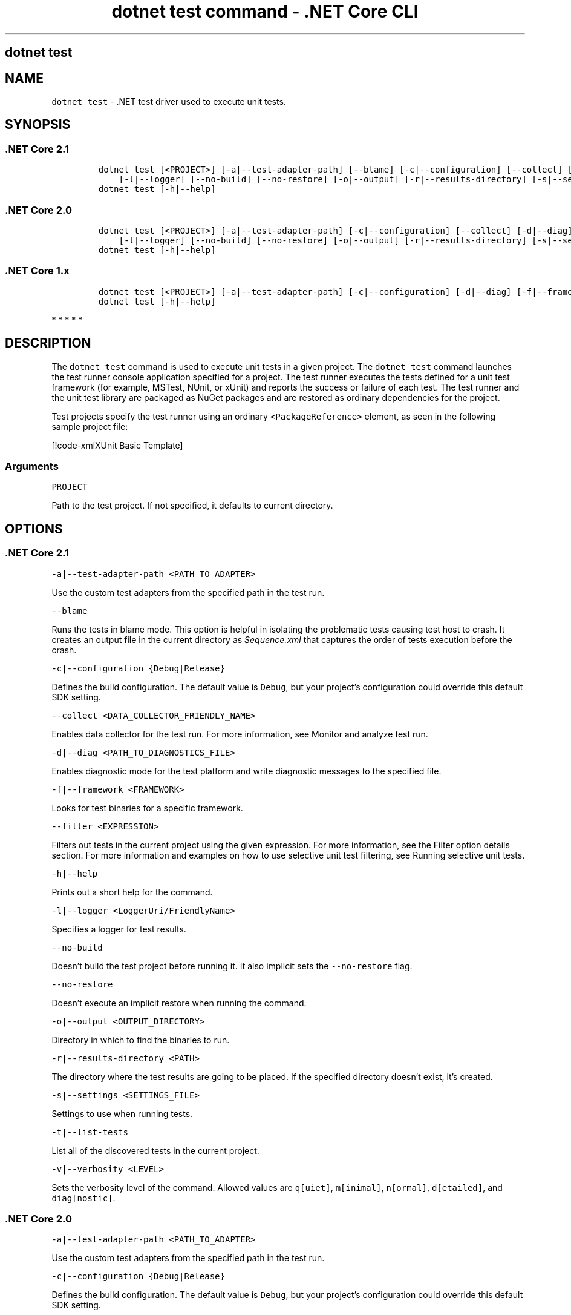 .\"t
.\" Automatically generated by Pandoc 2.2.1
.\"
.TH "dotnet test command \- .NET Core CLI" "1" "" "" ".NET Core"
.hy
.SH dotnet test
.PP
.SH NAME
.PP
\f[C]dotnet\ test\f[] \- .NET test driver used to execute unit tests.
.SH SYNOPSIS
.SS .NET Core 2.1
.IP
.nf
\f[C]
dotnet\ test\ [<PROJECT>]\ [\-a|\-\-test\-adapter\-path]\ [\-\-blame]\ [\-c|\-\-configuration]\ [\-\-collect]\ [\-d|\-\-diag]\ [\-f|\-\-framework]\ [\-\-filter]
\ \ \ \ [\-l|\-\-logger]\ [\-\-no\-build]\ [\-\-no\-restore]\ [\-o|\-\-output]\ [\-r|\-\-results\-directory]\ [\-s|\-\-settings]\ [\-t|\-\-list\-tests]\ [\-v|\-\-verbosity]
dotnet\ test\ [\-h|\-\-help]
\f[]
.fi
.SS .NET Core 2.0
.IP
.nf
\f[C]
dotnet\ test\ [<PROJECT>]\ [\-a|\-\-test\-adapter\-path]\ [\-c|\-\-configuration]\ [\-\-collect]\ [\-d|\-\-diag]\ [\-f|\-\-framework]\ [\-\-filter]
\ \ \ \ [\-l|\-\-logger]\ [\-\-no\-build]\ [\-\-no\-restore]\ [\-o|\-\-output]\ [\-r|\-\-results\-directory]\ [\-s|\-\-settings]\ [\-t|\-\-list\-tests]\ [\-v|\-\-verbosity]
dotnet\ test\ [\-h|\-\-help]
\f[]
.fi
.SS .NET Core 1.x
.IP
.nf
\f[C]
dotnet\ test\ [<PROJECT>]\ [\-a|\-\-test\-adapter\-path]\ [\-c|\-\-configuration]\ [\-d|\-\-diag]\ [\-f|\-\-framework]\ [\-\-filter]\ [\-l|\-\-logger]\ [\-\-no\-build]\ [\-o|\-\-output]\ [\-s|\-\-settings]\ [\-t|\-\-list\-tests]\ \ [\-v|\-\-verbosity]
dotnet\ test\ [\-h|\-\-help]
\f[]
.fi
.PP
   *   *   *   *   *
.SH DESCRIPTION
.PP
The \f[C]dotnet\ test\f[] command is used to execute unit tests in a given project.
The \f[C]dotnet\ test\f[] command launches the test runner console application specified for a project.
The test runner executes the tests defined for a unit test framework (for example, MSTest, NUnit, or xUnit) and reports the success or failure of each test.
The test runner and the unit test library are packaged as NuGet packages and are restored as ordinary dependencies for the project.
.PP
Test projects specify the test runner using an ordinary \f[C]<PackageReference>\f[] element, as seen in the following sample project file:
.PP
[!code\-xmlXUnit Basic Template]
.SS Arguments
.PP
\f[C]PROJECT\f[]
.PP
Path to the test project.
If not specified, it defaults to current directory.
.SH OPTIONS
.SS .NET Core 2.1
.PP
\f[C]\-a|\-\-test\-adapter\-path\ <PATH_TO_ADAPTER>\f[]
.PP
Use the custom test adapters from the specified path in the test run.
.PP
\f[C]\-\-blame\f[]
.PP
Runs the tests in blame mode.
This option is helpful in isolating the problematic tests causing test host to crash.
It creates an output file in the current directory as \f[I]Sequence.xml\f[] that captures the order of tests execution before the crash.
.PP
\f[C]\-c|\-\-configuration\ {Debug|Release}\f[]
.PP
Defines the build configuration.
The default value is \f[C]Debug\f[], but your project's configuration could override this default SDK setting.
.PP
\f[C]\-\-collect\ <DATA_COLLECTOR_FRIENDLY_NAME>\f[]
.PP
Enables data collector for the test run.
For more information, see Monitor and analyze test run.
.PP
\f[C]\-d|\-\-diag\ <PATH_TO_DIAGNOSTICS_FILE>\f[]
.PP
Enables diagnostic mode for the test platform and write diagnostic messages to the specified file.
.PP
\f[C]\-f|\-\-framework\ <FRAMEWORK>\f[]
.PP
Looks for test binaries for a specific framework.
.PP
\f[C]\-\-filter\ <EXPRESSION>\f[]
.PP
Filters out tests in the current project using the given expression.
For more information, see the Filter option details section.
For more information and examples on how to use selective unit test filtering, see Running selective unit tests.
.PP
\f[C]\-h|\-\-help\f[]
.PP
Prints out a short help for the command.
.PP
\f[C]\-l|\-\-logger\ <LoggerUri/FriendlyName>\f[]
.PP
Specifies a logger for test results.
.PP
\f[C]\-\-no\-build\f[]
.PP
Doesn't build the test project before running it.
It also implicit sets the \f[C]\-\-no\-restore\f[] flag.
.PP
\f[C]\-\-no\-restore\f[]
.PP
Doesn't execute an implicit restore when running the command.
.PP
\f[C]\-o|\-\-output\ <OUTPUT_DIRECTORY>\f[]
.PP
Directory in which to find the binaries to run.
.PP
\f[C]\-r|\-\-results\-directory\ <PATH>\f[]
.PP
The directory where the test results are going to be placed.
If the specified directory doesn't exist, it's created.
.PP
\f[C]\-s|\-\-settings\ <SETTINGS_FILE>\f[]
.PP
Settings to use when running tests.
.PP
\f[C]\-t|\-\-list\-tests\f[]
.PP
List all of the discovered tests in the current project.
.PP
\f[C]\-v|\-\-verbosity\ <LEVEL>\f[]
.PP
Sets the verbosity level of the command.
Allowed values are \f[C]q[uiet]\f[], \f[C]m[inimal]\f[], \f[C]n[ormal]\f[], \f[C]d[etailed]\f[], and \f[C]diag[nostic]\f[].
.SS .NET Core 2.0
.PP
\f[C]\-a|\-\-test\-adapter\-path\ <PATH_TO_ADAPTER>\f[]
.PP
Use the custom test adapters from the specified path in the test run.
.PP
\f[C]\-c|\-\-configuration\ {Debug|Release}\f[]
.PP
Defines the build configuration.
The default value is \f[C]Debug\f[], but your project's configuration could override this default SDK setting.
.PP
\f[C]\-\-collect\ <DATA_COLLECTOR_FRIENDLY_NAME>\f[]
.PP
Enables data collector for the test run.
For more information, see Monitor and analyze test run.
.PP
\f[C]\-d|\-\-diag\ <PATH_TO_DIAGNOSTICS_FILE>\f[]
.PP
Enables diagnostic mode for the test platform and write diagnostic messages to the specified file.
.PP
\f[C]\-f|\-\-framework\ <FRAMEWORK>\f[]
.PP
Looks for test binaries for a specific framework.
.PP
\f[C]\-\-filter\ <EXPRESSION>\f[]
.PP
Filters out tests in the current project using the given expression.
For more information, see the Filter option details section.
For more information and examples on how to use selective unit test filtering, see Running selective unit tests.
.PP
\f[C]\-h|\-\-help\f[]
.PP
Prints out a short help for the command.
.PP
\f[C]\-l|\-\-logger\ <LoggerUri/FriendlyName>\f[]
.PP
Specifies a logger for test results.
.PP
\f[C]\-\-no\-build\f[]
.PP
Doesn't build the test project before running it.
It also implicit sets the \f[C]\-\-no\-restore\f[] flag.
.PP
\f[C]\-\-no\-restore\f[]
.PP
Doesn't execute an implicit restore when running the command.
.PP
\f[C]\-o|\-\-output\ <OUTPUT_DIRECTORY>\f[]
.PP
Directory in which to find the binaries to run.
.PP
\f[C]\-r|\-\-results\-directory\ <PATH>\f[]
.PP
The directory where the test results are going to be placed.
If the specified directory doesn't exist, it's created.
.PP
\f[C]\-s|\-\-settings\ <SETTINGS_FILE>\f[]
.PP
Settings to use when running tests.
.PP
\f[C]\-t|\-\-list\-tests\f[]
.PP
List all of the discovered tests in the current project.
.PP
\f[C]\-v|\-\-verbosity\ <LEVEL>\f[]
.PP
Sets the verbosity level of the command.
Allowed values are \f[C]q[uiet]\f[], \f[C]m[inimal]\f[], \f[C]n[ormal]\f[], \f[C]d[etailed]\f[], and \f[C]diag[nostic]\f[].
.SS .NET Core 1.x
.PP
\f[C]\-a|\-\-test\-adapter\-path\ <PATH_TO_ADAPTER>\f[]
.PP
Use the custom test adapters from the specified path in the test run.
.PP
\f[C]\-c|\-\-configuration\ {Debug|Release}\f[]
.PP
Defines the build configuration.
The default value is \f[C]Debug\f[], but your project's configuration could override this default SDK setting.
.PP
\f[C]\-d|\-\-diag\ <PATH_TO_DIAGNOSTICS_FILE>\f[]
.PP
Enables diagnostic mode for the test platform and write diagnostic messages to the specified file.
.PP
\f[C]\-f|\-\-framework\ <FRAMEWORK>\f[]
.PP
Looks for test binaries for a specific framework.
.PP
\f[C]\-\-filter\ <EXPRESSION>\f[]
.PP
Filters out tests in the current project using the given expression.
For more information, see the Filter option details section.
For more information and examples on how to use selective unit test filtering, see Running selective unit tests.
.PP
\f[C]\-h|\-\-help\f[]
.PP
Prints out a short help for the command.
.PP
\f[C]\-l|\-\-logger\ <LoggerUri/FriendlyName>\f[]
.PP
Specifies a logger for test results.
.PP
\f[C]\-\-no\-build\f[]
.PP
Doesn't build the test project before running it.
.PP
\f[C]\-o|\-\-output\ <OUTPUT_DIRECTORY>\f[]
.PP
Directory in which to find the binaries to run.
.PP
\f[C]\-s|\-\-settings\ <SETTINGS_FILE>\f[]
.PP
Settings to use when running tests.
.PP
\f[C]\-t|\-\-list\-tests\f[]
.PP
List all of the discovered tests in the current project.
.PP
\f[C]\-v|\-\-verbosity\ <LEVEL>\f[]
.PP
Sets the verbosity level of the command.
Allowed values are \f[C]q[uiet]\f[], \f[C]m[inimal]\f[], \f[C]n[ormal]\f[], \f[C]d[etailed]\f[], and \f[C]diag[nostic]\f[].
.PP
   *   *   *   *   *
.SH EXAMPLES
.PP
Run the tests in the project in the current directory:
.PP
\f[C]dotnet\ test\f[]
.PP
Run the tests in the \f[C]test1\f[] project:
.PP
\f[C]dotnet\ test\ ~/projects/test1/test1.csproj\f[]
.SS Filter option details
.PP
\f[C]\-\-filter\ <EXPRESSION>\f[]
.PP
\f[C]<Expression>\f[] has the format \f[C]<property><operator><value>[|&<Expression>]\f[].
.PP
\f[C]<property>\f[] is an attribute of the \f[C]Test\ Case\f[].
The following are the properties supported by popular unit test frameworks:
.PP
.TS
tab(@);
l l.
T{
Test Framework
T}@T{
Supported properties
T}
_
.TE
| MSTest |
FullyQualifiedName
Name
ClassName
Priority
TestCategory
| | xUnit |
FullyQualifiedName
DisplayName
Traits
.IP
.nf
\f[C]
\ \ \ \ \ \ \ \ \ \ \ \ \ \ \ \ \ \ \ \ \ \ \ \ \ \ \ \ \ \ \ |
\f[]
.fi
.PP
The \f[C]<operator>\f[] describes the relationship between the property and the value:
.PP
.TS
tab(@);
c l.
T{
Operator
T}@T{
Function
T}
_
T{
\f[C]=\f[]
T}@T{
Exact match
T}
T{
\f[C]!=\f[]
T}@T{
Not exact match
T}
T{
\f[C]~\f[]
T}@T{
Contains
T}
.TE
.PP
\f[C]<value>\f[] is a string.
All the lookups are case insensitive.
.PP
An expression without an \f[C]<operator>\f[] is automatically considered as a \f[C]contains\f[] on \f[C]FullyQualifiedName\f[] property (for example, \f[C]dotnet\ test\ \-\-filter\ xyz\f[] is same as \f[C]dotnet\ test\ \-\-filter\ FullyQualifiedName~xyz\f[]).
.PP
Expressions can be joined with conditional operators:
.PP
.TS
tab(@);
l l.
T{
Operator
T}@T{
Function
T}
_
T{
|
T}@T{
OR \  \  \ 
T}
T{
\f[C]&\f[]
T}@T{
AND
T}
.TE
.PP
You can enclose expressions in parenthesis when using conditional operators (for example, \f[C](Name~TestMethod1)\ |\ (Name~TestMethod2)\f[]).
.PP
For more information and examples on how to use selective unit test filtering, see Running selective unit tests.
.SS See also
.PP
Frameworks and Targets
.PD 0
.P
.PD
\&.NET Core Runtime IDentifier (RID) catalog
.SH AUTHORS
mairaw.
